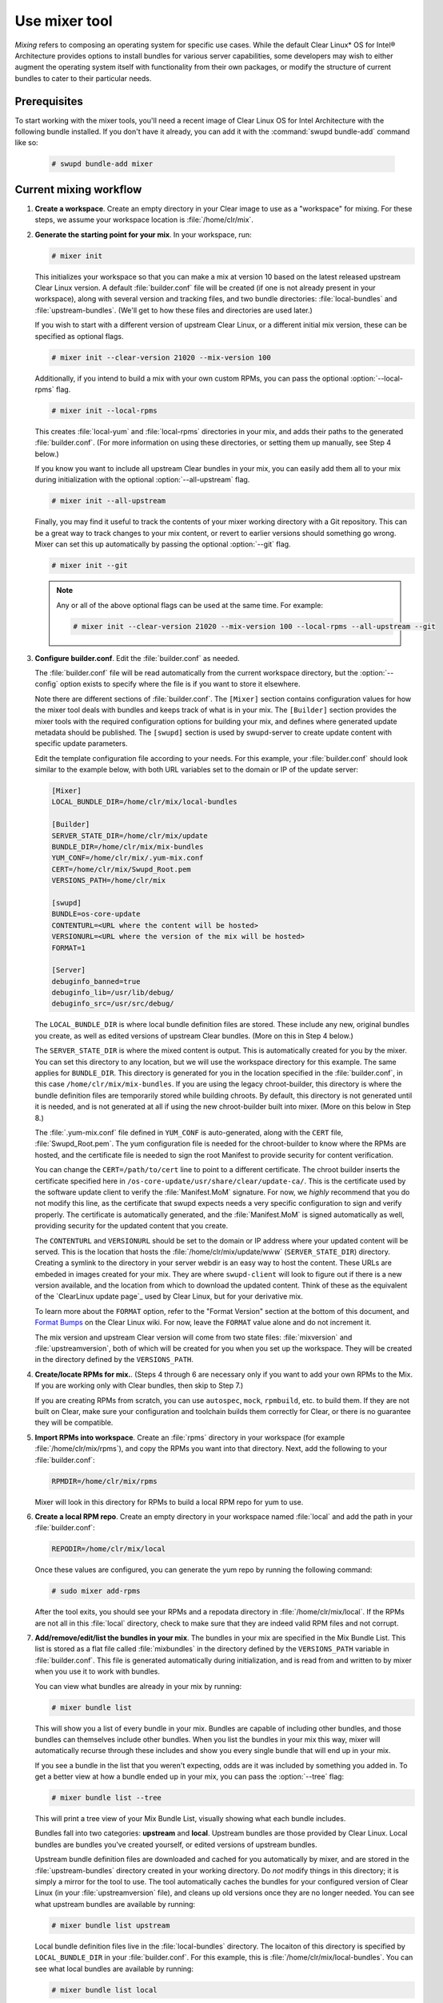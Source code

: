 .. _mixer:

Use mixer tool
##############

*Mixing* refers to composing an operating system for specific use cases.
While the default Clear Linux* OS for Intel® Architecture provides options
to install bundles for various server capabilities, some developers may wish
to either augment the operating system itself with functionality from their
own packages, or modify the structure of current bundles to cater to their
particular needs.

Prerequisites
*************

To start working with the mixer tools, you'll need a recent image of Clear
Linux OS for Intel Architecture with the following bundle installed. If you
don't have it already, you can add it with the :command:`swupd bundle-add`
command like so:

   .. code-block:: bash

      # swupd bundle-add mixer

Current mixing workflow
***********************

#. **Create a workspace**. Create an empty directory in your Clear image to
   use as a "workspace" for mixing. For these steps, we assume your workspace
   location is :file:`/home/clr/mix`.

#. **Generate the starting point for your mix**. In your workspace, run:

   .. code-block:: bash

      # mixer init

   This initializes your workspace so that you can make a mix at version 10
   based on the latest released upstream Clear Linux version. A default 
   :file:`builder.conf` file will be created (if one is not already present in
   your workspace), along with several version and tracking files, and two
   bundle directories: :file:`local-bundles` and :file:`upstream-bundles`.
   (We'll get to how these files and directories are used later.)

   If you wish to start with a different version of upstream Clear Linux, or a
   different initial mix version, these can be specified as optional flags.

   .. code-block:: bash

      # mixer init --clear-version 21020 --mix-version 100


   Additionally, if you intend to build a mix with your own custom RPMs, you can
   pass the optional :option:`--local-rpms` flag.

   .. code-block:: bash

      # mixer init --local-rpms

   This creates :file:`local-yum` and :file:`local-rpms` directories in your
   mix, and adds their paths to the generated :file:`builder.conf`. (For more
   information on using these directories, or setting them up manually, see
   Step 4 below.)

   If you know you want to include all upstream Clear bundles in your mix, you
   can easily add them all to your mix during initialization with the optional
   :option:`--all-upstream` flag.

   .. code-block:: bash

      # mixer init --all-upstream

   Finally, you may find it useful to track the contents of your mixer working
   directory with a Git repository. This can be a great way to track changes to
   your mix content, or revert to earlier versions should something go wrong.
   Mixer can set this up automatically by passing the optional :option:`--git`
   flag.

   .. code-block:: bash

      # mixer init --git

   .. note::
         Any or all of the above optional flags can be used at the same time.
         For example:

         .. code-block:: bash

            # mixer init --clear-version 21020 --mix-version 100 --local-rpms --all-upstream --git

#. **Configure builder.conf**. Edit the :file:`builder.conf` as needed.

   The :file:`builder.conf` file will be read automatically from the current
   workspace directory, but the :option:`--config` option exists to specify
   where the file is if you want to store it elsewhere.

   Note there are different sections of :file:`builder.conf`. The ``[Mixer]``
   section contains configuration values for how the mixer tool deals with
   bundles and keeps track of what is in your mix. The ``[Builder]`` section
   provides the mixer tools with the required configuration options for
   building your mix, and defines where generated update metadata should be
   published. The ``[swupd]`` section is used by swupd-server to create update
   content with specific update parameters.

   Edit the template configuration file according to your needs. For this
   example, your :file:`builder.conf` should look similar to the example
   below, with both URL variables set to the domain or IP of the update
   server:

   .. code-block:: console

      [Mixer]
      LOCAL_BUNDLE_DIR=/home/clr/mix/local-bundles

      [Builder]
      SERVER_STATE_DIR=/home/clr/mix/update
      BUNDLE_DIR=/home/clr/mix/mix-bundles
      YUM_CONF=/home/clr/mix/.yum-mix.conf
      CERT=/home/clr/mix/Swupd_Root.pem
      VERSIONS_PATH=/home/clr/mix

      [swupd]
      BUNDLE=os-core-update
      CONTENTURL=<URL where the content will be hosted>
      VERSIONURL=<URL where the version of the mix will be hosted>
      FORMAT=1

      [Server]
      debuginfo_banned=true
      debuginfo_lib=/usr/lib/debug/
      debuginfo_src=/usr/src/debug/

   The ``LOCAL_BUNDLE_DIR`` is where local bundle definition files are stored.
   These include any new, original bundles you create, as well as edited
   versions of upstream Clear bundles. (More on this in Step 4 below.)

   The ``SERVER_STATE_DIR`` is where the mixed content is output. This
   is automatically created for you by the mixer. You can set this
   directory to any location, but we will use the workspace directory for
   this example. The same applies for ``BUNDLE_DIR``. This directory is
   generated for you in the location specified in the :file:`builder.conf`, in
   this case ``/home/clr/mix/mix-bundles``. If you are using the legacy
   chroot-builder, this directory is where the bundle definition files are
   temporarily stored while building chroots. By default, this directory is not
   generated until it is needed, and is not generated at all if using the new
   chroot-builder built into mixer. (More on this below in Step 8.)

   The :file:`.yum-mix.conf` file defined in ``YUM_CONF`` is auto-generated,
   along with the ``CERT`` file, :file:`Swupd_Root.pem`. The yum configuration
   file is needed for the chroot-builder to know where the RPMs are hosted,
   and the certificate file is needed to sign the root Manifest to provide
   security for content verification.

   You can change the ``CERT=/path/to/cert`` line to point to a different
   certificate. The chroot builder inserts the certificate specified here
   in ``/os-core-update/usr/share/clear/update-ca/``. This is the certificate
   used by the software update client to verify the :file:`Manifest.MoM`
   signature. For now, we *highly* recommend that you do not modify this
   line, as the certificate that swupd expects needs a very specific
   configuration to sign and verify properly. The certificate is
   automatically generated, and the :file:`Manifest.MoM` is signed
   automatically as well, providing security for the updated content that
   you create.

   The ``CONTENTURL`` and ``VERSIONURL`` should be set to the domain or IP
   address where your updated content will be served. This is the location
   that hosts the :file:`/home/clr/mix/update/www` (``SERVER_STATE_DIR``)
   directory. Creating a symlink to the directory in your server webdir is
   an easy way to host the content. These URLs are embeded in images created
   for your mix. They are where ``swupd-client`` will look to figure out if
   there is a new version available, and the location from which to download
   the updated content. Think of these as the equivalent of the 
   `ClearLinux update page`_ used by Clear Linux, but for your derivative mix.

   To learn more about the ``FORMAT`` option, refer to the "Format Version"
   section at the bottom of this document, and `Format Bumps`_ on the Clear
   Linux wiki. For now, leave the ``FORMAT`` value alone and do not increment
   it.

   The mix version and upstream Clear version will come from two state files:
   :file:`mixversion` and :file:`upstreamversion`, both of which will be
   created for you when you set up the workspace. They will be created in the
   directory defined by the ``VERSIONS_PATH``.

#. **Create/locate RPMs for mix.**. (Steps 4 through 6 are necessary only
   if you want to add your own RPMs to the Mix. If you are working only with
   Clear bundles, then skip to Step 7.)

   If you are creating RPMs from scratch, you can use ``autospec``, ``mock``,
   ``rpmbuild``, etc. to build them. If they are not built on Clear,
   make sure your configuration and toolchain builds them correctly for Clear,
   or there is no guarantee they will be compatible.

#. **Import RPMs into workspace**. Create an :file:`rpms` directory in your
   workspace (for example :file:`/home/clr/mix/rpms`), and copy the RPMs you
   want into that directory. Next, add the following to your
   :file:`builder.conf`:

   .. code-block:: bash

      RPMDIR=/home/clr/mix/rpms

   Mixer will look in this directory for RPMs to build a local RPM repo for
   yum to use.

#. **Create a local RPM repo**. Create an empty directory in your workspace
   named :file:`local` and add the path in your :file:`builder.conf`:

   .. code-block:: bash

      REPODIR=/home/clr/mix/local

   Once these values are configured, you can generate the yum repo by
   running the following command:

   .. code-block:: bash

      # sudo mixer add-rpms

   After the tool exits, you should see your RPMs and a repodata directory in
   :file:`/home/clr/mix/local`. If the RPMs are not all in this :file:`local`
   directory, check to make sure that they are indeed valid RPM files and not
   corrupt.

#. **Add/remove/edit/list the bundles in your mix**. The bundles in your mix are
   specified in the Mix Bundle List. This list is stored as a flat file called
   :file:`mixbundles` in the directory defined by the ``VERSIONS_PATH`` variable
   in :file:`builder.conf`. This file is generated automatically during
   initialization, and is read from and written to by mixer when you use it to
   work with bundles.

   You can view what bundles are already in your mix by running:

   .. code-block:: bash

      # mixer bundle list

   This will show you a list of every bundle in your mix. Bundles are capable of
   including other bundles, and those bundles can themselves include other
   bundles. When you list the bundles in your mix this way, mixer will
   automatically recurse through these includes and show you every single bundle
   that will end up in your mix.

   If you see a bundle in the list that you weren't expecting, odds are it was
   included by something you added in. To get a better view at how a bundle
   ended up in your mix, you can pass the :option:`--tree` flag:

   .. code-block:: bash

      # mixer bundle list --tree

   This will print a tree view of your Mix Bundle List, visually showing what
   each bundle includes.

   Bundles fall into two categories: **upstream** and **local**. Upstream
   bundles are those provided by Clear Linux. Local bundles are bundles you've
   created yourself, or edited versions of upstream bundles.

   Upstream bundle definition files are downloaded and cached for you
   automatically by mixer, and are stored in the :file:`upstream-bundles`
   directory created in your working directory. Do *not* modify things in this
   directory; it is simply a mirror for the tool to use. The tool automatically
   caches the bundles for your configured version of Clear Linux (in your 
   :file:`upstreamversion` file), and cleans up old versions once they are no
   longer needed. You can see what upstream bundles are available by running:

   .. code-block:: bash

      # mixer bundle list upstream

   Local bundle definition files live in the :file:`local-bundles` directory.
   The locaiton of this directory is specified by ``LOCAL_BUNDLE_DIR`` in your
   :file:`builder.conf`. For this example, this is
   :file:`/home/clr/mix/local-bundles`. You can see what local bundles are
   available by running:

   .. code-block:: bash

      # mixer bundle list local

   With either of the above commands, you can pass the :option:`--tree` flag to
   see a tree view of what other bundles each bundle includes.

   When looking for a bundle definition file, **mixer always checks local
   bundles first, then upstream**. As such, bundles found in
   :file:`local-bundles` will always take precedence to upstream bundles of the
   same name. This is how "editing" an upstream bundle works; the local, edited
   version overrides the version found upstream. (More on editing bundles in
   a moment.)

   You can easily **add bundles** to your mix by running:

   .. code-block:: bash

      # mixer bundle add bundle1 [bundle2...]

   This command adds the bundles you specify to your Mix Bundle List
   (:file:`mixbundles`). For each bundle you add, mixer checks your local and
   upstream bundles to make sure that the bundle you're adding actually exists.
   If any cannot be found, an error will be reported. When mixer adds a bundle,
   it will tell you whether it was found in local or upstream. You can also see
   this information when you run :command:`mixer bundle list`.

   To **remove a bundle** from your mix, run:

   .. code-block:: bash

      # mixer bundle remove bundle1 [bundle2...]

   This command will remove the bundles you specify from your Mix Bundle List
   (:file:`mixbundles`). If you would like to completely remove a bundle,
   including its local bundle definition file, the :option:`--local` flag can be
   passed. By default, removing a local bundle file this way will remove it from
   your mix as well. If you wish to *only* remove the local bundle definition
   file, you can also pass the :option:`--mix=false` flag. Please note that if
   you remove a local bundle that was an edited version of upstream, and that
   bundle is still in your mix, your mix will now be referencing the original
   upstream version of the bundle. If you remove a bundle that was *only* found
   locally and still leave the bundle in your Mix Bundles List, there will no
   longer be any valid bundle definition file to refer to, and mixer will
   produce an error.

   To **edit a bundle definition file**, run:

   .. code-block:: bash

      # mixer bundle edit bundle1 [bundle2...]

   If the bundle is found in your local bundles, mixer will edit this bundle
   definition file. If instead the bundle is only found upstream, mixer will
   copy the bundle definition file from upstream into your :file:`local-bundles`
   directory first. In either case, mixer will launch your default editor to
   edit the file. When the editor closes, mixer automatically validates the
   edited bundle file, and reports any errors it encounters. If it does find an
   error, you have the option of continuing to edit the file as-is, revert and
   edit, or skip and keep going to the next bundle. If you skip a file, a backup
   of the original file is saved with the ``.orig`` suffix. Because mixer always
   checks your local bundles first, edited copies of an upstream bundle will
   always take precedence over their upstream counterpart.

   This same command is used to create a totally **new bundle**: if the bundle
   name you specify is not found upstream, a blank template is generated in
   :file:`local-bundles` with the correct filename. The editor is again launched
   for you to fill out the bundle, and validation is performed on exiting. Add
   your package name(s) in the bundle definition file to tell it what package(s)
   must be installed as part of that bundle.

   Mixer will do basic **validation** on all bundles when they are used
   throughout the system: it will check that the bundle syntax is valid and can
   be parsed, that the bundle file has a valid name, and that the bundle header
   ``Title`` field and the bundle filename match. If you would like to manually
   run this validation on a bundle, you can run:

   .. code-block:: bash

      # mixer bundle validate bundle1 [bundle2...]

   This command has an optional :option:`--strict` flag, which additionally
   checks that the rest of the bundle header fields can be parsed and are
   non-empty.

   .. note::
         If you initialized your workspace to be tracked as a Git repository
         (:command:`mixer init --git`), you may find it useful to apply a git
         commit after modifying what bundles are in your Mix Bundle List or
         editing a bundle definition file. All of the above :command:`mixer 
         bundle` commands support an optional :option:`--git` flag that will
         automatically apply a git commit when they are finished.

#. **Build the bundle chroots**. To build all of the ``chroots`` that are
   based on the bundles you defined, run the following command in your
   workspace:

   .. code-block:: bash

    # sudo mixer build chroots

   If you have many bundles in your mix, this step might take some
   time.

   By default, mixer will use the legacy chroot-builder. In this mode, the
   bundle definition files for the bundles in your mix will be automatically
   gathered into a :file:`mix-bundles` directory in the location specified by
   ``BUNDLE_DIR`` in your :file:`builder.conf`. **Do not edit these files**.
   Mixer will automatically clear out any contents of this directory before
   populating it on-the-fly as chroots are built.

   Mixer now has a new chroot-builder built into the mixer tool itself. While
   this is currently an experimental feature, you can (and should) use the new
   chroot-builder by passing the :option:`--new-chroots` flag. The legacy 
   chroot-builder will soon be deprecated, and mixer will use the new version
   automatically.

#. **Create update**. In the workspace, run:

   .. code-block:: bash

    # sudo mixer build update

   When the build completes, you will find your mix update content under
   :file:`/home/clr/mix/update/www/VER`. In our example, this will be
   located in :file:`/home/clr/mix/update/www/{<MIXVERSION>}`, where
   ``<MIXVERSION>`` is the mix version you defined (10 by default).

   By default, mixer will use the legacy swupd-server to generate the update
   content. Mixer now has a new implementation built into the mixer tool itself.
   While this is currently an experimental feature, you can (and should) use the
   new swupd-server by passing the :option:`--new-swupd` flag. The legacy
   swupd-server will soon be deprecated, and mixer will use the new version
   automatically.

   All content to make a fully usable mix will be created by this step, but
   note that only *zero packs* are automatically generated. Zero packs are
   the content needed to go from nothing to the mix version you just built
   content for. To create optional *delta packs*, which allow for
   transitioning from one mix version to another, run the pack-maker as
   follows:

   .. code-block:: bash

      # sudo mixer-pack-maker.sh --to <MIX_VERSION> --from <PAST_VERSION> -S /home/clr/mix/update

   The pack-maker will generate all delta packs for bundles that have changed
   from ``PAST_VERSION`` to ``MIX_VERSION``. If your ``STATE_DIR`` is in a
   different location, be sure to specify the location with the ``-S``
   option. For the first build, no delta packs can be created because the
   "update" is from version 0. Version 0 impicitly has no content, thus no
   deltas can be generated. For subsequent builds,
   :file:`mixer-pack-maker.sh` can be run to generate delta content between
   them (for example: 10 to 20).

#. **Creating an image**. Mixer uses the ``ister`` tool to create a bootable
   image from your updated content. To configure the image ``ister`` creates,
   you will need the ``ister`` config file. You can obtain a default value
   from the ``ister`` package:

   .. code-block:: bash

      # cp /usr/share/defaults/ister/ister.json relase-image-config.json

   For reference, you can inspect the ``ister`` config file that `Clear
   Linux uses`_ for its releases. 

   Note that mixer automatically looks for a file named 
   :file:`release-image-config.json`, but you can choose whatever name you want.
   To use a different name, simply pass the 
   :option:`--template path/to/file.config` flag when creating your image.

   Edit the config file to include all bundles that you want *preinstalled*
   into your image. The rest of the bundles in your mix will be available to your users via:

   .. code-block:: bash 

      # swupd bundle add 

   Keeping this list small allows for a smaller image size. For a minimal,
   base image, this list would be:

      .. code-block:: console

      "Bundles": ["os-core", "os-core-update", "kernel-native"]

   Next, set the ``Version`` field to the mix version content that the image
   should be built from. ``ister`` allows you to build an image from any mix
   version that you have built, not just the current one. For the first build
   example we've been using, ``Version`` would be set to 10.

   Finally, to build the image, run:

   .. code-block:: bash

      # sudo mixer build image --format 1

   The output from this should be an image that is bootable as a virtual
   machine and can be installed on bare metal.

   .. note::
      By default, ``ister`` uses the format version of the build machine it
      is running on. Therefore, if the format you are building is different
      than the format of the Clear Linux OS that you are building on, you
      need to pass :option:`--format <FORMAT_NUMBER>`. You can find your
      current format version by running:

      .. code-block:: bash

         # cat /usr/share/defaults/swupd/format

Creating your next mix version
==============================

**Update the next Mix version info**. Update the :file:`.mixversion` file to
the next version number you want to build.

From this point you can iterate through the instructions , starting again at
Step 4 and making modifications as needed. For example:

   - Add/remove/modify bundles
   - ``sudo mixer build chroots``
   - ``sudo mixer build update``
   - (Optionally) ``sudo mixer-pack-maker.sh --to <NEWVERSION> --from <PREV_VERSION> -S /home/clr/mix/update``


Format Version
**************

The ``format`` used in :file:`builder.conf` might be more precisely referred
to as an OS "compatibility epoch". Versions of the OS within a given epoch
are fully compatible with themselves and can update to any version in that
epoch. Across the ``format`` boundary *something* has changed in the OS,
such that updating from build M in format X, to build N in format Y will not
work. Generally this occurs when the software updater or manifests changed 
in a way that is no longer compatible with the previous update scheme.

A format increment is the way we insure pre- and co-requisite changes flow
out with proper ordering. The updated client will only ever update to the
latest release in its respective format version (unless overridden by
command line flags). Thus we can guarantee all clients will update to the
final version in their given format, which *must* contain all the changes
needed to understand the content built in the subsequent format. Only after
reaching the final release in the old format will a client be able to
continue to update to releases in the new format.

When creating a custom mix, the format version should start at '1', or
some known number, and should increment only when a compatibility breakage is
introduced. Normal updates (for example, updating a software package) do not
require a format increment.

.. _Clear Linux update page: https://cdn.download.clearlinux.org/update/
.. _Format Bumps: https://github.com/clearlinux/swupd-server/wiki/Format-Bumps
.. _Clear Linux uses: https://raw.githubusercontent.com/bryteise/ister/master/release-image-config.json
